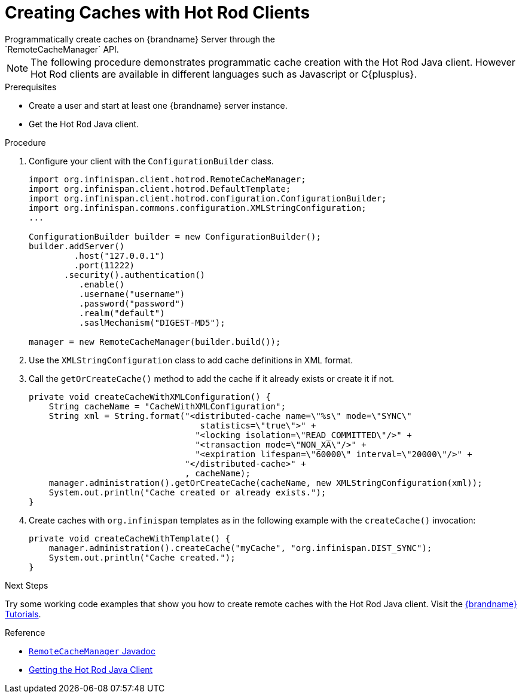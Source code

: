 [id='create_cache_hotrod']
= Creating Caches with Hot Rod Clients
Programmatically create caches on {brandname} Server through the
`RemoteCacheManager` API.

[NOTE]
====
The following procedure demonstrates programmatic cache creation with the Hot
Rod Java client. However Hot Rod clients are available in different languages
such as Javascript or C{plusplus}.
====

.Prerequisites

* Create a user and start at least one {brandname} server instance.
* Get the Hot Rod Java client.

.Procedure

. Configure your client with the `ConfigurationBuilder` class.
+
----
import org.infinispan.client.hotrod.RemoteCacheManager;
import org.infinispan.client.hotrod.DefaultTemplate;
import org.infinispan.client.hotrod.configuration.ConfigurationBuilder;
import org.infinispan.commons.configuration.XMLStringConfiguration;
...

ConfigurationBuilder builder = new ConfigurationBuilder();
builder.addServer()
         .host("127.0.0.1")
         .port(11222)
       .security().authentication()
          .enable()
          .username("username")
          .password("password")
          .realm("default")
          .saslMechanism("DIGEST-MD5");

manager = new RemoteCacheManager(builder.build());
----
+
. Use the `XMLStringConfiguration` class to add cache definitions in XML format.
. Call the `getOrCreateCache()` method to add the cache if it already exists or create it if not.
+
----
private void createCacheWithXMLConfiguration() {
    String cacheName = "CacheWithXMLConfiguration";
    String xml = String.format("<distributed-cache name=\"%s\" mode=\"SYNC\"
                                  statistics=\"true\">" +
                                 "<locking isolation=\"READ_COMMITTED\"/>" +
                                 "<transaction mode=\"NON_XA\"/>" +
                                 "<expiration lifespan=\"60000\" interval=\"20000\"/>" +
                               "</distributed-cache>" +
                               , cacheName);
    manager.administration().getOrCreateCache(cacheName, new XMLStringConfiguration(xml));
    System.out.println("Cache created or already exists.");
}
----
+
. Create caches with `org.infinispan` templates as in the following example with the `createCache()` invocation:
+
----
private void createCacheWithTemplate() {
    manager.administration().createCache("myCache", "org.infinispan.DIST_SYNC");
    System.out.println("Cache created.");
}
----

.Next Steps

Try some working code examples that show you how to create remote caches with
the Hot Rod Java client. Visit the link:{tutorials}[{brandname} Tutorials].

.Reference

* link:{javadocroot}/org/infinispan/client/hotrod/configuration/package-summary.html[`RemoteCacheManager` Javadoc]
* link:{hotrod_docs}#get_java_client[Getting the Hot Rod Java Client]
